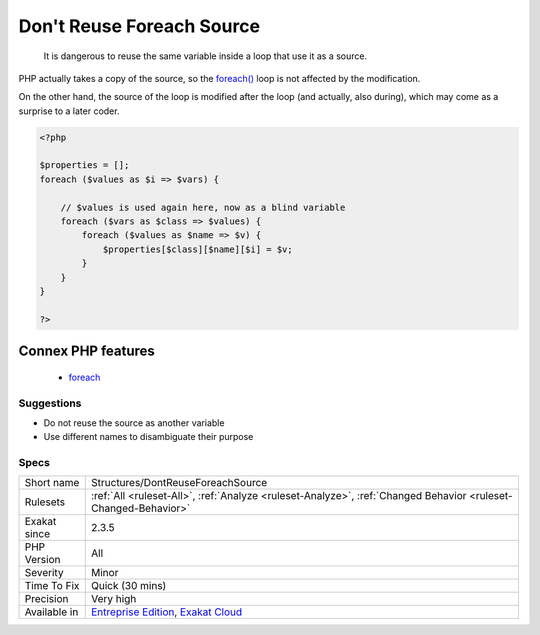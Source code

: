 .. _structures-dontreuseforeachsource:

.. _don't-reuse-foreach-source:

Don't Reuse Foreach Source
++++++++++++++++++++++++++

  It is dangerous to reuse the same variable inside a loop that use it as a source.

PHP actually takes a copy of the source, so the `foreach() <https://www.php.net/manual/en/control-structures.foreach.php>`_ loop is not affected by the modification. 

On the other hand, the source of the loop is modified after the loop (and actually, also during), which may come as a surprise to a later coder.

.. code-block:: php
   
   <?php
   
   $properties = [];
   foreach ($values as $i => $vars) {
   
       // $values is used again here, now as a blind variable
       foreach ($vars as $class => $values) {
           foreach ($values as $name => $v) {
               $properties[$class][$name][$i] = $v;
           }
       }
   }
   
   ?>
Connex PHP features
-------------------

  + `foreach <https://php-dictionary.readthedocs.io/en/latest/dictionary/foreach.ini.html>`_


Suggestions
___________

* Do not reuse the source as another variable
* Use different names to disambiguate their purpose




Specs
_____

+--------------+-------------------------------------------------------------------------------------------------------------------------+
| Short name   | Structures/DontReuseForeachSource                                                                                       |
+--------------+-------------------------------------------------------------------------------------------------------------------------+
| Rulesets     | :ref:`All <ruleset-All>`, :ref:`Analyze <ruleset-Analyze>`, :ref:`Changed Behavior <ruleset-Changed-Behavior>`          |
+--------------+-------------------------------------------------------------------------------------------------------------------------+
| Exakat since | 2.3.5                                                                                                                   |
+--------------+-------------------------------------------------------------------------------------------------------------------------+
| PHP Version  | All                                                                                                                     |
+--------------+-------------------------------------------------------------------------------------------------------------------------+
| Severity     | Minor                                                                                                                   |
+--------------+-------------------------------------------------------------------------------------------------------------------------+
| Time To Fix  | Quick (30 mins)                                                                                                         |
+--------------+-------------------------------------------------------------------------------------------------------------------------+
| Precision    | Very high                                                                                                               |
+--------------+-------------------------------------------------------------------------------------------------------------------------+
| Available in | `Entreprise Edition <https://www.exakat.io/entreprise-edition>`_, `Exakat Cloud <https://www.exakat.io/exakat-cloud/>`_ |
+--------------+-------------------------------------------------------------------------------------------------------------------------+


